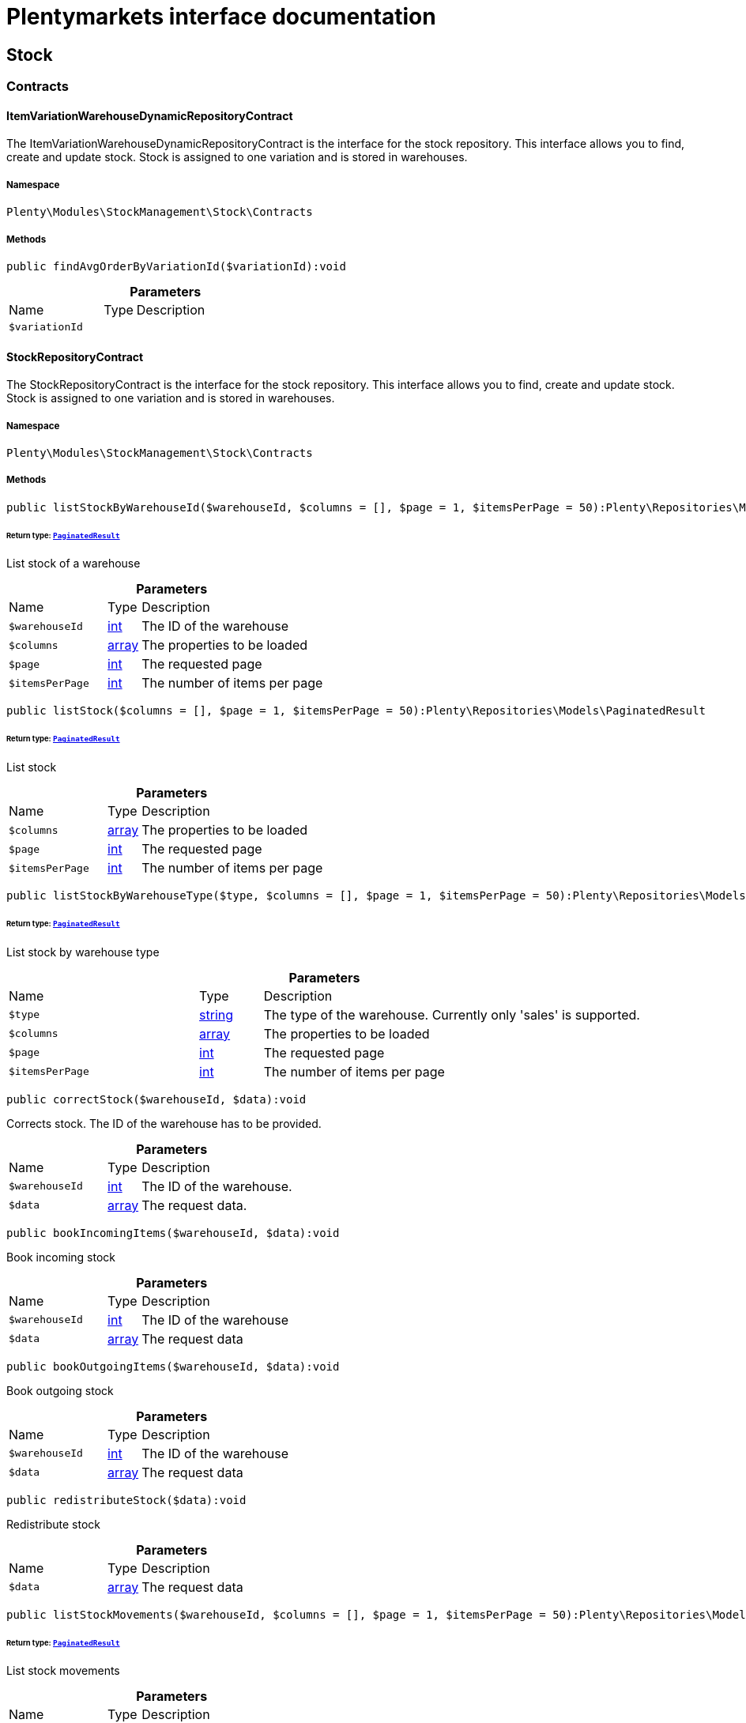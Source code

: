 :table-caption!:
:example-caption!:
:source-highlighter: prettify
:sectids!:
= Plentymarkets interface documentation


[[stockmanagement_stock]]
== Stock

[[stockmanagement_stock_contracts]]
===  Contracts
[[stockmanagement_contracts_itemvariationwarehousedynamicrepositorycontract]]
==== ItemVariationWarehouseDynamicRepositoryContract

The ItemVariationWarehouseDynamicRepositoryContract is the interface for the stock repository. This interface allows you to find, create and update stock. Stock is assigned to one variation and is stored in warehouses.



===== Namespace

`Plenty\Modules\StockManagement\Stock\Contracts`






===== Methods

[source%nowrap, php]
[#findavgorderbyvariationid]
----

public findAvgOrderByVariationId($variationId):void

----









.*Parameters*
[cols="3,1,6"]
|===
|Name |Type |Description
a|`$variationId`
|
a|
|===



[[stockmanagement_contracts_stockrepositorycontract]]
==== StockRepositoryContract

The StockRepositoryContract is the interface for the stock repository. This interface allows you to find, create and update stock. Stock is assigned to one variation and is stored in warehouses.



===== Namespace

`Plenty\Modules\StockManagement\Stock\Contracts`






===== Methods

[source%nowrap, php]
[#liststockbywarehouseid]
----

public listStockByWarehouseId($warehouseId, $columns = [], $page = 1, $itemsPerPage = 50):Plenty\Repositories\Models\PaginatedResult

----




====== *Return type:*        xref:Miscellaneous.adoc#miscellaneous_models_paginatedresult[`PaginatedResult`]


List stock of a warehouse

.*Parameters*
[cols="3,1,6"]
|===
|Name |Type |Description
a|`$warehouseId`
|link:http://php.net/int[int^]
a|The ID of the warehouse

a|`$columns`
|link:http://php.net/array[array^]
a|The properties to be loaded

a|`$page`
|link:http://php.net/int[int^]
a|The requested page

a|`$itemsPerPage`
|link:http://php.net/int[int^]
a|The number of items per page
|===


[source%nowrap, php]
[#liststock]
----

public listStock($columns = [], $page = 1, $itemsPerPage = 50):Plenty\Repositories\Models\PaginatedResult

----




====== *Return type:*        xref:Miscellaneous.adoc#miscellaneous_models_paginatedresult[`PaginatedResult`]


List stock

.*Parameters*
[cols="3,1,6"]
|===
|Name |Type |Description
a|`$columns`
|link:http://php.net/array[array^]
a|The properties to be loaded

a|`$page`
|link:http://php.net/int[int^]
a|The requested page

a|`$itemsPerPage`
|link:http://php.net/int[int^]
a|The number of items per page
|===


[source%nowrap, php]
[#liststockbywarehousetype]
----

public listStockByWarehouseType($type, $columns = [], $page = 1, $itemsPerPage = 50):Plenty\Repositories\Models\PaginatedResult

----




====== *Return type:*        xref:Miscellaneous.adoc#miscellaneous_models_paginatedresult[`PaginatedResult`]


List stock by warehouse type

.*Parameters*
[cols="3,1,6"]
|===
|Name |Type |Description
a|`$type`
|link:http://php.net/string[string^]
a|The type of the warehouse. Currently only 'sales' is supported.

a|`$columns`
|link:http://php.net/array[array^]
a|The properties to be loaded

a|`$page`
|link:http://php.net/int[int^]
a|The requested page

a|`$itemsPerPage`
|link:http://php.net/int[int^]
a|The number of items per page
|===


[source%nowrap, php]
[#correctstock]
----

public correctStock($warehouseId, $data):void

----







Corrects stock. The ID of the warehouse has to be provided.

.*Parameters*
[cols="3,1,6"]
|===
|Name |Type |Description
a|`$warehouseId`
|link:http://php.net/int[int^]
a|The ID of the warehouse.

a|`$data`
|link:http://php.net/array[array^]
a|The request data.
|===


[source%nowrap, php]
[#bookincomingitems]
----

public bookIncomingItems($warehouseId, $data):void

----







Book incoming stock

.*Parameters*
[cols="3,1,6"]
|===
|Name |Type |Description
a|`$warehouseId`
|link:http://php.net/int[int^]
a|The ID of the warehouse

a|`$data`
|link:http://php.net/array[array^]
a|The request data
|===


[source%nowrap, php]
[#bookoutgoingitems]
----

public bookOutgoingItems($warehouseId, $data):void

----







Book outgoing stock

.*Parameters*
[cols="3,1,6"]
|===
|Name |Type |Description
a|`$warehouseId`
|link:http://php.net/int[int^]
a|The ID of the warehouse

a|`$data`
|link:http://php.net/array[array^]
a|The request data
|===


[source%nowrap, php]
[#redistributestock]
----

public redistributeStock($data):void

----







Redistribute stock

.*Parameters*
[cols="3,1,6"]
|===
|Name |Type |Description
a|`$data`
|link:http://php.net/array[array^]
a|The request data
|===


[source%nowrap, php]
[#liststockmovements]
----

public listStockMovements($warehouseId, $columns = [], $page = 1, $itemsPerPage = 50):Plenty\Repositories\Models\PaginatedResult

----




====== *Return type:*        xref:Miscellaneous.adoc#miscellaneous_models_paginatedresult[`PaginatedResult`]


List stock movements

.*Parameters*
[cols="3,1,6"]
|===
|Name |Type |Description
a|`$warehouseId`
|link:http://php.net/int[int^]
a|The ID of the warehouse

a|`$columns`
|link:http://php.net/array[array^]
a|The properties to be loaded

a|`$page`
|link:http://php.net/int[int^]
a|The requested page

a|`$itemsPerPage`
|link:http://php.net/int[int^]
a|The number of items per page
|===


[source%nowrap, php]
[#unpackvariation]
----

public unpackVariation($warehouseId, $variationStockIntake, $variationStockCorrection):Plenty\Modules\StockManagement\Warehouse\Models\Warehouse

----




====== *Return type:*        xref:Stockmanagement.adoc#stockmanagement_models_warehouse[`Warehouse`]


Unpack variation

.*Parameters*
[cols="3,1,6"]
|===
|Name |Type |Description
a|`$warehouseId`
|link:http://php.net/int[int^]
a|The ID of the warehouse

a|`$variationStockIntake`
|link:http://php.net/array[array^]
a|

a|`$variationStockCorrection`
|link:http://php.net/array[array^]
a|
|===


[source%nowrap, php]
[#clearcriteria]
----

public clearCriteria():void

----







Resets all Criteria filters by creating a new instance of the builder object.

[source%nowrap, php]
[#applycriteriafromfilters]
----

public applyCriteriaFromFilters():void

----







Applies criteria classes to the current repository.

[source%nowrap, php]
[#setfilters]
----

public setFilters($filters = []):void

----







Sets the filter array.

.*Parameters*
[cols="3,1,6"]
|===
|Name |Type |Description
a|`$filters`
|link:http://php.net/array[array^]
a|
|===


[source%nowrap, php]
[#getfilters]
----

public getFilters():void

----







Returns the filter array.

[source%nowrap, php]
[#getconditions]
----

public getConditions():void

----







Returns a collection of parsed filters as Condition object

[source%nowrap, php]
[#clearfilters]
----

public clearFilters():void

----







Clears the filter array.


[[stockmanagement_contracts_stockstoragelocationrepositorycontract]]
==== StockStorageLocationRepositoryContract

The StockStorageLocationRepositoryContract is the interface for the stock storage location repository. This interface allows you to list the stock of all storage locations of a warehouse or to list all storage locations of a variation and the stock stored at these locations.



===== Namespace

`Plenty\Modules\StockManagement\Stock\Contracts`






===== Methods

[source%nowrap, php]
[#liststockstoragelocationsbywarehouseid]
----

public listStockStorageLocationsByWarehouseId($warehouseId, $columns = [], $page = 1, $itemsPerPage = 50, $with = []):Plenty\Repositories\Models\PaginatedResult

----




====== *Return type:*        xref:Miscellaneous.adoc#miscellaneous_models_paginatedresult[`PaginatedResult`]


List stock of all storage locations of a warehouse

.*Parameters*
[cols="3,1,6"]
|===
|Name |Type |Description
a|`$warehouseId`
|link:http://php.net/int[int^]
a|The ID of the warehouse

a|`$columns`
|link:http://php.net/array[array^]
a|The properties to be loaded

a|`$page`
|link:http://php.net/int[int^]
a|The requested page

a|`$itemsPerPage`
|link:http://php.net/int[int^]
a|The number of items per page

a|`$with`
|link:http://php.net/array[array^]
a|The relations to load in the StockStorageLocationInstance, possible is: storageLocation
|===


[source%nowrap, php]
[#liststockstoragelocationsbyvariationid]
----

public listStockStorageLocationsByVariationId($variationId, $columns = [], $page = 1, $itemsPerPage = 50, $with = [], $sortBy = &quot;id&quot;, $sortOrder = &quot;asc&quot;):Plenty\Repositories\Models\PaginatedResult

----




====== *Return type:*        xref:Miscellaneous.adoc#miscellaneous_models_paginatedresult[`PaginatedResult`]


List stock of a variation per storage location

.*Parameters*
[cols="3,1,6"]
|===
|Name |Type |Description
a|`$variationId`
|link:http://php.net/int[int^]
a|The ID of the variation.

a|`$columns`
|link:http://php.net/array[array^]
a|The properties to be loaded

a|`$page`
|link:http://php.net/int[int^]
a|The requested page

a|`$itemsPerPage`
|link:http://php.net/int[int^]
a|The number of items per page

a|`$with`
|link:http://php.net/array[array^]
a|The relations to load in the StockStorageLocationInstance, possible is: storageLocation

a|`$sortBy`
|link:http://php.net/string[string^]
a|[optional]

a|`$sortOrder`
|link:http://php.net/string[string^]
a|[optional, default=asc]
|===


[source%nowrap, php]
[#clearcriteria]
----

public clearCriteria():void

----







Resets all Criteria filters by creating a new instance of the builder object.

[source%nowrap, php]
[#applycriteriafromfilters]
----

public applyCriteriaFromFilters():void

----







Applies criteria classes to the current repository.

[source%nowrap, php]
[#setfilters]
----

public setFilters($filters = []):void

----







Sets the filter array.

.*Parameters*
[cols="3,1,6"]
|===
|Name |Type |Description
a|`$filters`
|link:http://php.net/array[array^]
a|
|===


[source%nowrap, php]
[#getfilters]
----

public getFilters():void

----







Returns the filter array.

[source%nowrap, php]
[#getconditions]
----

public getConditions():void

----







Returns a collection of parsed filters as Condition object

[source%nowrap, php]
[#clearfilters]
----

public clearFilters():void

----







Clears the filter array.

[[stockmanagement_stock_models]]
===  Models
[[stockmanagement_models_itemvariationwarehousedynamic]]
==== ItemVariationWarehouseDynamic

The stock model. There are 4 different stock terms used in plentymarkets. The physical stock, the net stock, the reserved stock and the stock reserved for listings.



===== Namespace

`Plenty\Modules\StockManagement\Stock\Models`





.Properties
[cols="3,1,6"]
|===
|Name |Type |Description

|itemId
    |link:http://php.net/int[int^]
    a|The ID of the item
|variationId
    |link:http://php.net/int[int^]
    a|The ID of the variation
|warehouseId
    |link:http://php.net/int[int^]
    a|The ID of the warehouse
|stockPhysical
    |link:http://php.net/float[float^]
    a|The physical stock
|reservedStock
    |link:http://php.net/float[float^]
    a|The reserved stock
|reservedEbay
    |link:http://php.net/float[float^]
    a|The stock reserved for ebay
|reorderDelta
    |link:http://php.net/float[float^]
    a|The reorder delta
|stockNet
    |link:http://php.net/float[float^]
    a|The net stock
|reordered
    |link:http://php.net/int[int^]
    a|The reordered quantity of a variation
|warehousePriority
    |link:http://php.net/int[int^]
    a|The priority of the warehouse
|reservedBundle
    |link:http://php.net/float[float^]
    a|Reserved bundle
|averagePurchasePrice
    |link:http://php.net/float[float^]
    a|The average purchase price
|averageSale
    |link:http://php.net/float[float^]
    a|The averageSale price
|updatedAt
    |
    a|The time the stock was last updated
|===


===== Methods

[source%nowrap, php]
[#toarray]
----

public toArray()

----







Returns this model as an array.


[[stockmanagement_models_stock]]
==== Stock

The stock model. There are 4 different stock terms used in plentymarkets. The physical stock, the net stock, the reserved stock and the stock reserved for listings.



===== Namespace

`Plenty\Modules\StockManagement\Stock\Models`





.Properties
[cols="3,1,6"]
|===
|Name |Type |Description

|itemId
    |link:http://php.net/int[int^]
    a|The ID of the item
|variationId
    |link:http://php.net/int[int^]
    a|The ID of the variation
|warehouseId
    |link:http://php.net/int[int^]
    a|The ID of the warehouse
|stockPhysical
    |link:http://php.net/float[float^]
    a|The physical stock
|reservedStock
    |link:http://php.net/float[float^]
    a|The reserved stock
|reservedEbay
    |link:http://php.net/float[float^]
    a|The stock reserved for ebay
|reorderDelta
    |link:http://php.net/float[float^]
    a|The reorder delta
|stockNet
    |link:http://php.net/float[float^]
    a|The net stock
|reordered
    |link:http://php.net/int[int^]
    a|The reordered quantity of a variation
|warehousePriority
    |link:http://php.net/int[int^]
    a|The priority of the warehouse
|reservedBundle
    |link:http://php.net/float[float^]
    a|Reserved bundle
|averagePurchasePrice
    |link:http://php.net/float[float^]
    a|The average purchase price
|averageSale
    |link:http://php.net/float[float^]
    a|The average sale
|updatedAt
    |
    a|The time the stock was last updated
|===


===== Methods

[source%nowrap, php]
[#toarray]
----

public toArray()

----







Returns this model as an array.


[[stockmanagement_models_stockbatchbestbeforedate]]
==== StockBatchBestBeforeDate

The stock batch best before date model contains all information about the batch and best before date.



===== Namespace

`Plenty\Modules\StockManagement\Stock\Models`





.Properties
[cols="3,1,6"]
|===
|Name |Type |Description

|batch
    |link:http://php.net/string[string^]
    a|
|bestBeforeDate
    |link:http://php.net/string[string^]
    a|
|===


===== Methods

[source%nowrap, php]
[#toarray]
----

public toArray()

----







Returns this model as an array.


[[stockmanagement_models_stockstoragelocation]]
==== StockStorageLocation

The stock storage location model contains all information about the stock that is stored at one storage location.



===== Namespace

`Plenty\Modules\StockManagement\Stock\Models`





.Properties
[cols="3,1,6"]
|===
|Name |Type |Description

|itemId
    |link:http://php.net/int[int^]
    a|The ID of the item
|variationId
    |link:http://php.net/int[int^]
    a|The ID of the variation
|storageLocationId
    |link:http://php.net/int[int^]
    a|The ID of the storage location.
|warehouseId
    |link:http://php.net/int[int^]
    a|The ID of the warehouse that the storage location is in
|quantity
    |link:http://php.net/float[float^]
    a|The quantity stored at the storage location
|bestBeforeDate
    |link:http://php.net/string[string^]
    a|The best before date
|batch
    |link:http://php.net/string[string^]
    a|The batch
|updatedAt
    |
    a|The day and time the stock was last updated
|storageLocation
    |        xref:Stockmanagement.adoc#stockmanagement_models_storagelocation[`StorageLocation`]
    a|Deprecated! Use warehouseLocation instead
|warehouseLocation
    |        xref:Warehouse.adoc#warehouse_models_warehouselocation[`WarehouseLocation`]
    a|The warehouse location of the item
|variation
    |        xref:Item.adoc#item_models_variation[`Variation`]
    a|The variation of the item
|===


===== Methods

[source%nowrap, php]
[#toarray]
----

public toArray()

----







Returns this model as an array.

[[stockmanagement_warehouse]]
== Warehouse

[[stockmanagement_warehouse_contracts]]
===  Contracts
[[stockmanagement_contracts_warehouserepositorycontract]]
==== WarehouseRepositoryContract

The WarehouseRepositoryContract is the interface for the warehouse repository. This interface allows you to either get one warehouse by specifying the id or to list all warehouses.



===== Namespace

`Plenty\Modules\StockManagement\Warehouse\Contracts`






===== Methods

[source%nowrap, php]
[#findbyid]
----

public findById($warehouseId, $with = []):Plenty\Modules\StockManagement\Warehouse\Models\Warehouse

----




====== *Return type:*        xref:Stockmanagement.adoc#stockmanagement_models_warehouse[`Warehouse`]


Get a warehouse

.*Parameters*
[cols="3,1,6"]
|===
|Name |Type |Description
a|`$warehouseId`
|link:http://php.net/int[int^]
a|The id of the warehouse.

a|`$with`
|link:http://php.net/array[array^]
a|The relations to load in the warehouse instance. repairWarehouse is the only relation currently available.
|===


[source%nowrap, php]
[#all]
----

public all($with = [], $columns = []):array

----







List warehouses

.*Parameters*
[cols="3,1,6"]
|===
|Name |Type |Description
a|`$with`
|link:http://php.net/array[array^]
a|The relations to load in the warehouse instance. repairWarehouse is the only relation currently available.

a|`$columns`
|link:http://php.net/array[array^]
a|The columns to load in the response
|===


[source%nowrap, php]
[#create]
----

public create($data):Plenty\Modules\StockManagement\Warehouse\Models\Warehouse

----




====== *Return type:*        xref:Stockmanagement.adoc#stockmanagement_models_warehouse[`Warehouse`]


Create a warehouse

.*Parameters*
[cols="3,1,6"]
|===
|Name |Type |Description
a|`$data`
|link:http://php.net/array[array^]
a|The request data.
|===


[[stockmanagement_warehouse_models]]
===  Models
[[stockmanagement_models_warehouse]]
==== Warehouse

The warehouse model in plentymarkets represents actual warehouses. Every warehouse is identified by an Id. Furthermore a warehouse is described by a name and is always associated with an address. This address may not only contain a physical address information like a street, a house number, a postal code and a town, but also an email address, a telephone number or a fax number.



===== Namespace

`Plenty\Modules\StockManagement\Warehouse\Models`





.Properties
[cols="3,1,6"]
|===
|Name |Type |Description

|id
    |link:http://php.net/int[int^]
    a|The id of the warehouse
|name
    |link:http://php.net/string[string^]
    a|The name of the warehouse
|note
    |link:http://php.net/string[string^]
    a|A note for this warehouse
|typeId
    |link:http://php.net/int[int^]
    a|The id of the warehouse type. The following types are available:
<ul>
    <li>0 = Sales warehouse</li>
    <li>1 = Repair warehouse</li>
    <li>4 = Storage warehouse</li>
    <li>5 = Transit warehouse</li>
    <li>6 = Distribution warehouse</li>
    <li>7 = Other</li>
</ul>
|allocationReferrerIds
    |link:http://php.net/array[array^]
    a|Allocation Referrer Ids by automatic warehouse detection
|onStockAvailability
    |link:http://php.net/int[int^]
    a|Displayed availability of a variation if stock is available
|outOfStockAvailability
    |link:http://php.net/int[int^]
    a|Displayed availability of a variation if no stock is available
|splitByShippingProfile
    |link:http://php.net/bool[bool^]
    a|Flag that indicates if for this warehouse orders are split by shipping profiles or not. <ul><li>True = Orders are split by shipping profiles</li> <li>False = Orders will not be split by shipping profiles</li></ul>
|storageLocationType
    |link:http://php.net/string[string^]
    a|The storage location type. The following types are available: <ul><li>none</li> <li>small</li><li>medium</li> <li>large</li> <li>europallet</li></ul>
|storageLocationZone
    |link:http://php.net/int[int^]
    a|The zone that the storage location is in
|repairWarehouseId
    |link:http://php.net/int[int^]
    a|The id of the associated repair warehouse
|isInventoryModeActive
    |link:http://php.net/bool[bool^]
    a|Flag that indicates if the inventory mode for this warehouse is active or not. <ul><li>True = active</li> <li>False = inactive</li></ul>
|logisticsType
    |link:http://php.net/string[string^]
    a|The id of the logistics type of the warehouse. The logistics type states which service provider fulfills the storage and shipping. The following logistics types are available:
<ul>
<li>own</li>
<li>amazon</li>
<li>dhlFulfillment</li>
</ul>
|address
    |        xref:Account.adoc#account_models_address[`Address`]
    a|The address that the warehouse is located at
|repairWarehouse
    |        xref:Stockmanagement.adoc#stockmanagement_models_warehouse[`Warehouse`]
    a|All information about the repair warehouse if a repair warehouse is linked to the sales warehouse
|updatedAt
    |link:http://php.net/string[string^]
    a|The updated at timestamp of the warehouse
|createdAt
    |link:http://php.net/string[string^]
    a|The created at timestamp of the warehouse
|===


===== Methods

[source%nowrap, php]
[#toarray]
----

public toArray()

----







Returns this model as an array.

[[stockmanagement_management]]
== Management

[[stockmanagement_management_contracts]]
===  Contracts
[[stockmanagement_contracts_rackmanagementrepositorycontract]]
==== RackManagementRepositoryContract

The RackManagementRepositoryContract is the interface for the rack management repository. This interface provides the functionality to manage the warehouse configuration for racks. Racks can be retrieved, created or updated here.

[WARNING]
.Deprecated! [small]#(since 2018-03)#
====

Please use Plenty\Modules\Warehouse\Contracts\WarehouseLocationDimensionRepositoryContract instead

====


===== Namespace

`Plenty\Modules\StockManagement\Warehouse\Management\Contracts`






===== Methods

[source%nowrap, php]
[#getrackbyid]
----

public getRackById($rackId, $columns = [], $with = []):Plenty\Modules\StockManagement\Warehouse\Management\Models\Rack

----




====== *Return type:*        xref:Stockmanagement.adoc#stockmanagement_models_rack[`Rack`]


Find a rack by id.

.*Parameters*
[cols="3,1,6"]
|===
|Name |Type |Description
a|`$rackId`
|link:http://php.net/int[int^]
a|The id of the rack.

a|`$columns`
|link:http://php.net/array[array^]
a|The attributes to be loaded.

a|`$with`
|link:http://php.net/array[array^]
a|The relations to be loaded. Possible values are 'warehouse', 'shelves' and 'storageLocations'.
|===


[source%nowrap, php]
[#findracks]
----

public findRacks($page = 1, $itemsPerPage = 50, $columns = [], $with = []):Plenty\Repositories\Models\PaginatedResult

----




====== *Return type:*        xref:Miscellaneous.adoc#miscellaneous_models_paginatedresult[`PaginatedResult`]


Find racks. The results can be filtered by warehouse id.

.*Parameters*
[cols="3,1,6"]
|===
|Name |Type |Description
a|`$page`
|link:http://php.net/int[int^]
a|The requested page.

a|`$itemsPerPage`
|link:http://php.net/int[int^]
a|Number of items per page.

a|`$columns`
|link:http://php.net/array[array^]
a|The attributes to be loaded.

a|`$with`
|link:http://php.net/array[array^]
a|The relations to be loaded. Possible values are 'warehouse', 'shelves' and 'storageLocations'.
|===


[source%nowrap, php]
[#createrack]
----

public createRack($data, $warehouseId):Plenty\Modules\StockManagement\Warehouse\Management\Models\Rack

----




====== *Return type:*        xref:Stockmanagement.adoc#stockmanagement_models_rack[`Rack`]


Create a new rack.

.*Parameters*
[cols="3,1,6"]
|===
|Name |Type |Description
a|`$data`
|link:http://php.net/array[array^]
a|The data to create a new rack.

a|`$warehouseId`
|link:http://php.net/int[int^]
a|The id of the warehouse the rack shall belong to.
|===


[source%nowrap, php]
[#clearcriteria]
----

public clearCriteria():void

----







Resets all Criteria filters by creating a new instance of the builder object.

[source%nowrap, php]
[#applycriteriafromfilters]
----

public applyCriteriaFromFilters():void

----







Applies criteria classes to the current repository.

[source%nowrap, php]
[#setfilters]
----

public setFilters($filters = []):void

----







Sets the filter array.

.*Parameters*
[cols="3,1,6"]
|===
|Name |Type |Description
a|`$filters`
|link:http://php.net/array[array^]
a|
|===


[source%nowrap, php]
[#getfilters]
----

public getFilters():void

----







Returns the filter array.

[source%nowrap, php]
[#getconditions]
----

public getConditions():void

----







Returns a collection of parsed filters as Condition object

[source%nowrap, php]
[#clearfilters]
----

public clearFilters():void

----







Clears the filter array.


[[stockmanagement_contracts_shelfmanagementrepositorycontract]]
==== ShelfManagementRepositoryContract

The ShelfManagementRepositoryContract is the interface for the shelf management repository. This interface provides the functionality to manage the warehouse configuration for shelves. Shelves can be retrieved, created or updated here.

[WARNING]
.Deprecated! [small]#(since 2018-03)#
====

Please use Plenty\Modules\Warehouse\Contracts\WarehouseLocationDimensionRepositoryContract instead

====


===== Namespace

`Plenty\Modules\StockManagement\Warehouse\Management\Contracts`






===== Methods

[source%nowrap, php]
[#getshelfbyid]
----

public getShelfById($shelfId, $columns = [], $with = []):Plenty\Modules\StockManagement\Warehouse\Management\Models\Shelf

----




====== *Return type:*        xref:Stockmanagement.adoc#stockmanagement_models_shelf[`Shelf`]


Find a shelf by id.

.*Parameters*
[cols="3,1,6"]
|===
|Name |Type |Description
a|`$shelfId`
|link:http://php.net/int[int^]
a|The id of the shelf.

a|`$columns`
|link:http://php.net/array[array^]
a|The attributes to be loaded.

a|`$with`
|link:http://php.net/array[array^]
a|The relations to be loaded. Possible values are 'warehouse', 'rack' and 'storageLocations'.
|===


[source%nowrap, php]
[#findshelves]
----

public findShelves($page = 1, $itemsPerPage = 50, $columns = [], $with = []):Plenty\Repositories\Models\PaginatedResult

----




====== *Return type:*        xref:Miscellaneous.adoc#miscellaneous_models_paginatedresult[`PaginatedResult`]


Find shelves. The results can be filtered by warehouse id and rack id.

.*Parameters*
[cols="3,1,6"]
|===
|Name |Type |Description
a|`$page`
|link:http://php.net/int[int^]
a|The requested page.

a|`$itemsPerPage`
|link:http://php.net/int[int^]
a|Number of items per page.

a|`$columns`
|link:http://php.net/array[array^]
a|The attributes to be loaded.

a|`$with`
|link:http://php.net/array[array^]
a|The relations to be loaded. Possible values are 'warehouse', 'rack' and 'storageLocations'.
|===


[source%nowrap, php]
[#createshelf]
----

public createShelf($data, $warehouseId, $rackId):Plenty\Modules\StockManagement\Warehouse\Management\Models\Shelf

----




====== *Return type:*        xref:Stockmanagement.adoc#stockmanagement_models_shelf[`Shelf`]


Create a new shelf.

.*Parameters*
[cols="3,1,6"]
|===
|Name |Type |Description
a|`$data`
|link:http://php.net/array[array^]
a|The data to create a new shelf.

a|`$warehouseId`
|link:http://php.net/int[int^]
a|The id of the warehouse the shelf shall belong to.

a|`$rackId`
|link:http://php.net/int[int^]
a|The id of the rack the shelf shall belong to.
|===


[source%nowrap, php]
[#clearcriteria]
----

public clearCriteria():void

----







Resets all Criteria filters by creating a new instance of the builder object.

[source%nowrap, php]
[#applycriteriafromfilters]
----

public applyCriteriaFromFilters():void

----







Applies criteria classes to the current repository.

[source%nowrap, php]
[#setfilters]
----

public setFilters($filters = []):void

----







Sets the filter array.

.*Parameters*
[cols="3,1,6"]
|===
|Name |Type |Description
a|`$filters`
|link:http://php.net/array[array^]
a|
|===


[source%nowrap, php]
[#getfilters]
----

public getFilters():void

----







Returns the filter array.

[source%nowrap, php]
[#getconditions]
----

public getConditions():void

----







Returns a collection of parsed filters as Condition object

[source%nowrap, php]
[#clearfilters]
----

public clearFilters():void

----







Clears the filter array.


[[stockmanagement_contracts_storagelocationmanagementrepositorycontract]]
==== StorageLocationManagementRepositoryContract

The StorageLocationManagementRepositoryContract is the interface for the storage location management repository. This interface provides the functionality to manage the warehouse configuration for storage locations. Storage locations can be retrieved, created or updated here.

[WARNING]
.Deprecated! [small]#(since 2018-03)#
====

Please use Plenty\Modules\Warehouse\Contracts\WarehouseLocationRepositoryContract instead

====


===== Namespace

`Plenty\Modules\StockManagement\Warehouse\Management\Contracts`






===== Methods

[source%nowrap, php]
[#getstoragelocationbyid]
----

public getStorageLocationById($storageLocationId, $columns = [], $with = []):Plenty\Modules\StockManagement\Warehouse\Management\Models\StorageLocation

----




====== *Return type:*        xref:Stockmanagement.adoc#stockmanagement_models_storagelocation[`StorageLocation`]


Find a storage location by id.

.*Parameters*
[cols="3,1,6"]
|===
|Name |Type |Description
a|`$storageLocationId`
|link:http://php.net/int[int^]
a|The id of the storage location.

a|`$columns`
|link:http://php.net/array[array^]
a|The attributes to be loaded.

a|`$with`
|link:http://php.net/array[array^]
a|The relations to be loaded. Possible values are 'warehouse', 'rack' and 'shelf'.
|===


[source%nowrap, php]
[#findstoragelocations]
----

public findStorageLocations($page = 1, $itemsPerPage = 50, $columns = [], $with = []):Plenty\Repositories\Models\PaginatedResult

----




====== *Return type:*        xref:Miscellaneous.adoc#miscellaneous_models_paginatedresult[`PaginatedResult`]


Find storage locations. The results can be filtered by warehouse id, rack id and shelf id.

.*Parameters*
[cols="3,1,6"]
|===
|Name |Type |Description
a|`$page`
|link:http://php.net/int[int^]
a|The requested page.

a|`$itemsPerPage`
|link:http://php.net/int[int^]
a|Number of items per page.

a|`$columns`
|link:http://php.net/array[array^]
a|The attributes to be loaded.

a|`$with`
|link:http://php.net/array[array^]
a|The relations to be loaded. Possible values are 'warehouse', 'rack' and 'shelf'.
|===


[source%nowrap, php]
[#createstoragelocation]
----

public createStorageLocation($data, $warehouseId, $rackId, $shelfId):Plenty\Modules\StockManagement\Warehouse\Management\Models\StorageLocation

----




====== *Return type:*        xref:Stockmanagement.adoc#stockmanagement_models_storagelocation[`StorageLocation`]


Create a new storage location.

.*Parameters*
[cols="3,1,6"]
|===
|Name |Type |Description
a|`$data`
|link:http://php.net/array[array^]
a|The data to create a new storage location.

a|`$warehouseId`
|link:http://php.net/int[int^]
a|The id of the warehouse the storage location shall belong to.

a|`$rackId`
|link:http://php.net/int[int^]
a|The id of the rack the storage location shall belong to.

a|`$shelfId`
|link:http://php.net/int[int^]
a|The id of the shelf the storage location shall belong to.
|===


[source%nowrap, php]
[#clearcriteria]
----

public clearCriteria():void

----







Resets all Criteria filters by creating a new instance of the builder object.

[source%nowrap, php]
[#applycriteriafromfilters]
----

public applyCriteriaFromFilters():void

----







Applies criteria classes to the current repository.

[source%nowrap, php]
[#setfilters]
----

public setFilters($filters = []):void

----







Sets the filter array.

.*Parameters*
[cols="3,1,6"]
|===
|Name |Type |Description
a|`$filters`
|link:http://php.net/array[array^]
a|
|===


[source%nowrap, php]
[#getfilters]
----

public getFilters():void

----







Returns the filter array.

[source%nowrap, php]
[#getconditions]
----

public getConditions():void

----







Returns a collection of parsed filters as Condition object

[source%nowrap, php]
[#clearfilters]
----

public clearFilters():void

----







Clears the filter array.

[[stockmanagement_management_models]]
===  Models
[[stockmanagement_models_rack]]
==== Rack

The storage rack model



===== Namespace

`Plenty\Modules\StockManagement\Warehouse\Management\Models`





.Properties
[cols="3,1,6"]
|===
|Name |Type |Description

|id
    |link:http://php.net/int[int^]
    a|The id of the rack.
|name
    |link:http://php.net/int[int^]
    a|The name of the rack.
|position
    |link:http://php.net/int[int^]
    a|The position of the rack.
|warehouseId
    |link:http://php.net/int[int^]
    a|The id of the warehouse the rack belongs to.
|zone
    |link:http://php.net/int[int^]
    a|The zone of the rack. Numbers between 1 and 20 are valid.
|warehouse
    |        xref:Stockmanagement.adoc#stockmanagement_models_warehouse[`Warehouse`]
    a|The warehouse this rack belongs to.
|shelves
    |
    a|The shelves that belong to this rack.
|storageLocations
    |
    a|The storage locations that belong to this rack.
|===


===== Methods

[source%nowrap, php]
[#toarray]
----

public toArray()

----







Returns this model as an array.


[[stockmanagement_models_shelf]]
==== Shelf

The storage shelf model



===== Namespace

`Plenty\Modules\StockManagement\Warehouse\Management\Models`





.Properties
[cols="3,1,6"]
|===
|Name |Type |Description

|id
    |link:http://php.net/int[int^]
    a|The id of the shelf.
|rackId
    |link:http://php.net/int[int^]
    a|The id of the rack the shelf belongs to.
|name
    |link:http://php.net/string[string^]
    a|The name of the shelf.
|level
    |link:http://php.net/int[int^]
    a|The level of the shelf. Numbers between 1 and 25 are valid.
|rack
    |        xref:Stockmanagement.adoc#stockmanagement_models_rack[`Rack`]
    a|The rack this shelf belongs to.
|storageLocations
    |
    a|The storage locations of this shelf.
|===


===== Methods

[source%nowrap, php]
[#toarray]
----

public toArray()

----







Returns this model as an array.


[[stockmanagement_models_storagelocation]]
==== StorageLocation

The storage location model



===== Namespace

`Plenty\Modules\StockManagement\Warehouse\Management\Models`





.Properties
[cols="3,1,6"]
|===
|Name |Type |Description

|id
    |link:http://php.net/int[int^]
    a|The id of the storage location.
|warehouseId
    |link:http://php.net/int[int^]
    a|The id of the warehouse the storage location belongs to.
|rackId
    |link:http://php.net/int[int^]
    a|The id of the rack the storage location belongs to.
|shelfId
    |link:http://php.net/int[int^]
    a|The id of the shelf the storage location belongs to.
|name
    |link:http://php.net/string[string^]
    a|The name of the storage location.
|type
    |link:http://php.net/int[int^]
    a|The type of the storage location. Valid strings are: 'small', 'medium', 'large', 'europallet'.
|position
    |link:http://php.net/int[int^]
    a|The position of the storage location.
|warehouse
    |        xref:Stockmanagement.adoc#stockmanagement_models_warehouse[`Warehouse`]
    a|The warehouse this storage location belongs to.
|rack
    |        xref:Stockmanagement.adoc#stockmanagement_models_rack[`Rack`]
    a|The rack this storage location belongs to.
|shelf
    |        xref:Stockmanagement.adoc#stockmanagement_models_shelf[`Shelf`]
    a|The shelf this storage location belongs to.
|===


===== Methods

[source%nowrap, php]
[#toarray]
----

public toArray()

----







Returns this model as an array.

